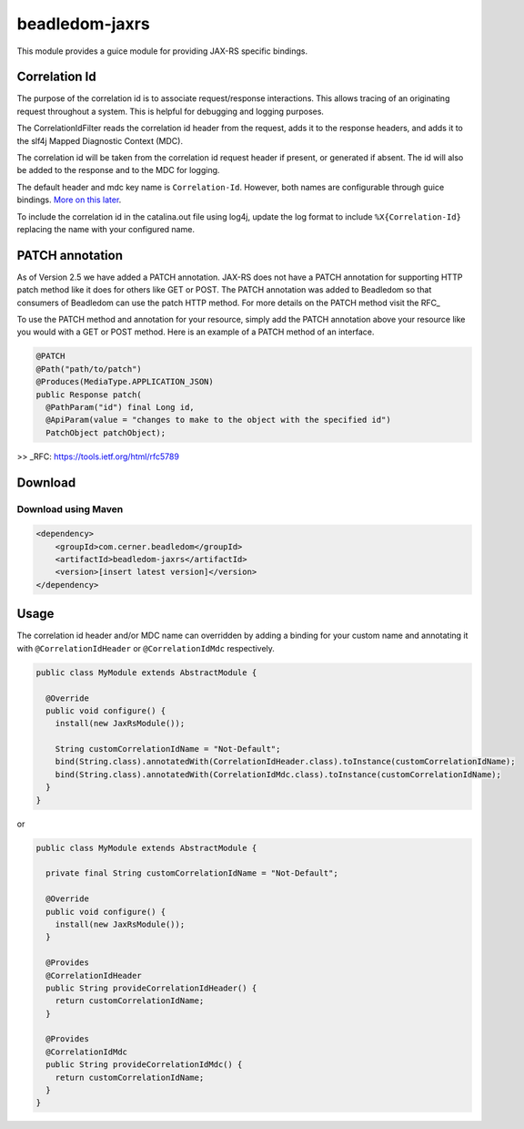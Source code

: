 .. _beadledom-jaxrs:

beadledom-jaxrs
===============

This module provides a guice module for providing JAX-RS specific bindings.

Correlation Id
--------------

The purpose of the correlation id is to associate request/response interactions. This allows tracing
of an originating request throughout a system. This is helpful for debugging and logging purposes.

The CorrelationIdFilter reads the correlation id header from the request, adds it to the
response headers, and adds it to the slf4j Mapped Diagnostic Context (MDC).

The correlation id will be taken from the correlation id request header if present, or
generated if absent. The id will also be added to the response and to the MDC for logging.

The default header and mdc key name is ``Correlation-Id``. However, both names are
configurable through guice bindings. |usageLink|_.

To include the correlation id in the catalina.out file using log4j, update the log format to include
``%X{Correlation-Id}`` replacing the name with your configured name.

.. |usageLink| replace:: More on this later
.. _usageLink: `Usage`_

PATCH annotation
--------------

As of Version 2.5 we have added a PATCH annotation. JAX-RS does not have a PATCH annotation for
supporting HTTP patch method like it does for others like GET or POST. The PATCH annotation was
added to Beadledom so that consumers of Beadledom can use the patch HTTP method. For more details on
the PATCH method visit the RFC_

To use the PATCH method and annotation for your resource, simply add the PATCH annotation above your
resource like you would with a GET or POST method. Here is an example of a PATCH method of an
interface.

.. code-block:: java

  @PATCH
  @Path("path/to/patch")
  @Produces(MediaType.APPLICATION_JSON)
  public Response patch(
    @PathParam("id") final Long id,
    @ApiParam(value = "changes to make to the object with the specified id")
    PatchObject patchObject);

>> _RFC: https://tools.ietf.org/html/rfc5789

Download
--------

Download using Maven
~~~~~~~~~~~~~~~~~~~~

.. code-block:: xml

  <dependency>
      <groupId>com.cerner.beadledom</groupId>
      <artifactId>beadledom-jaxrs</artifactId>
      <version>[insert latest version]</version>
  </dependency>

Usage
-----
 
The correlation id header and/or MDC name can overridden by adding a binding for your custom name
and annotating it with ``@CorrelationIdHeader`` or ``@CorrelationIdMdc`` respectively.

.. code-block:: java

  public class MyModule extends AbstractModule {

    @Override
    public void configure() {
      install(new JaxRsModule());

      String customCorrelationIdName = "Not-Default";
      bind(String.class).annotatedWith(CorrelationIdHeader.class).toInstance(customCorrelationIdName);
      bind(String.class).annotatedWith(CorrelationIdMdc.class).toInstance(customCorrelationIdName);
    }
  }

or

.. code-block:: java

  public class MyModule extends AbstractModule {

    private final String customCorrelationIdName = "Not-Default";

    @Override
    public void configure() {
      install(new JaxRsModule());
    }

    @Provides
    @CorrelationIdHeader
    public String provideCorrelationIdHeader() {
      return customCorrelationIdName;
    }

    @Provides
    @CorrelationIdMdc
    public String provideCorrelationIdMdc() {
      return customCorrelationIdName;
    }
  }
